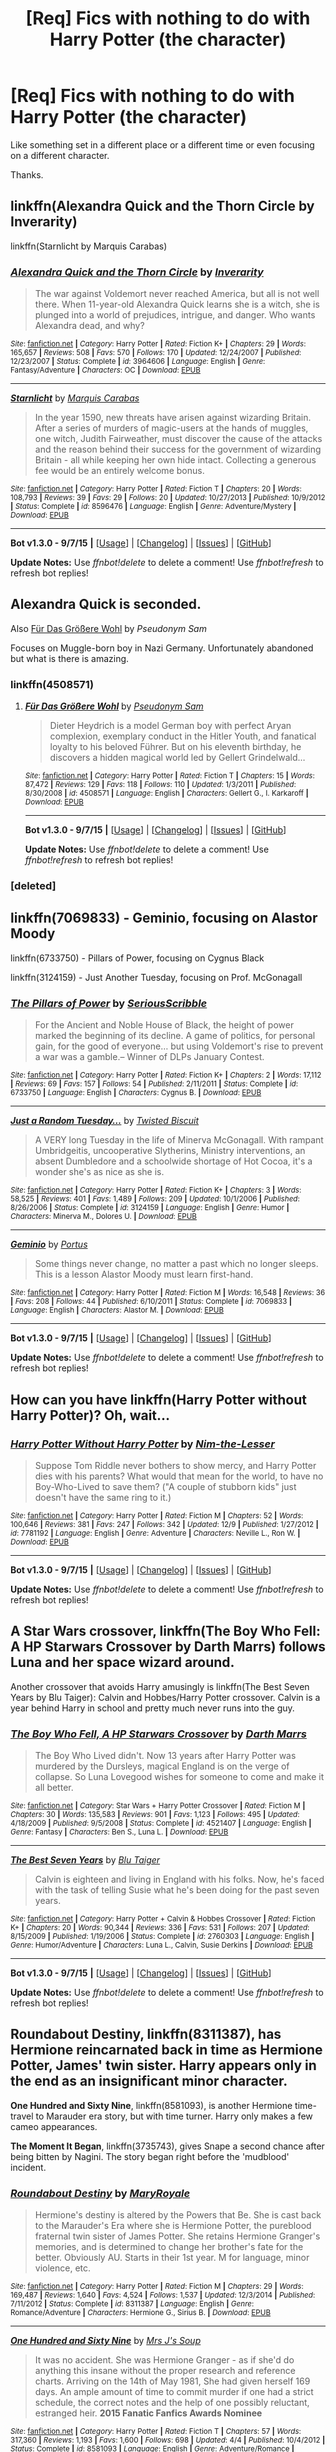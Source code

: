 #+TITLE: [Req] Fics with nothing to do with Harry Potter (the character)

* [Req] Fics with nothing to do with Harry Potter (the character)
:PROPERTIES:
:Score: 3
:DateUnix: 1450197729.0
:DateShort: 2015-Dec-15
:FlairText: Request
:END:
Like something set in a different place or a different time or even focusing on a different character.

Thanks.


** linkffn(Alexandra Quick and the Thorn Circle by Inverarity)

linkffn(Starnlicht by Marquis Carabas)
:PROPERTIES:
:Author: wordhammer
:Score: 5
:DateUnix: 1450198729.0
:DateShort: 2015-Dec-15
:END:

*** [[http://www.fanfiction.net/s/3964606/1/][*/Alexandra Quick and the Thorn Circle/*]] by [[https://www.fanfiction.net/u/1374917/Inverarity][/Inverarity/]]

#+begin_quote
  The war against Voldemort never reached America, but all is not well there. When 11-year-old Alexandra Quick learns she is a witch, she is plunged into a world of prejudices, intrigue, and danger. Who wants Alexandra dead, and why?
#+end_quote

^{/Site/: [[http://www.fanfiction.net/][fanfiction.net]] *|* /Category/: Harry Potter *|* /Rated/: Fiction K+ *|* /Chapters/: 29 *|* /Words/: 165,657 *|* /Reviews/: 508 *|* /Favs/: 570 *|* /Follows/: 170 *|* /Updated/: 12/24/2007 *|* /Published/: 12/23/2007 *|* /Status/: Complete *|* /id/: 3964606 *|* /Language/: English *|* /Genre/: Fantasy/Adventure *|* /Characters/: OC *|* /Download/: [[http://www.p0ody-files.com/ff_to_ebook/mobile/makeEpub.php?id=3964606][EPUB]]}

--------------

[[http://www.fanfiction.net/s/8596476/1/][*/Starnlicht/*]] by [[https://www.fanfiction.net/u/2556095/Marquis-Carabas][/Marquis Carabas/]]

#+begin_quote
  In the year 1590, new threats have arisen against wizarding Britain. After a series of murders of magic-users at the hands of muggles, one witch, Judith Fairweather, must discover the cause of the attacks and the reason behind their success for the government of wizarding Britain - all while keeping her own hide intact. Collecting a generous fee would be an entirely welcome bonus.
#+end_quote

^{/Site/: [[http://www.fanfiction.net/][fanfiction.net]] *|* /Category/: Harry Potter *|* /Rated/: Fiction T *|* /Chapters/: 20 *|* /Words/: 108,793 *|* /Reviews/: 39 *|* /Favs/: 29 *|* /Follows/: 20 *|* /Updated/: 10/27/2013 *|* /Published/: 10/9/2012 *|* /Status/: Complete *|* /id/: 8596476 *|* /Language/: English *|* /Genre/: Adventure/Mystery *|* /Download/: [[http://www.p0ody-files.com/ff_to_ebook/mobile/makeEpub.php?id=8596476][EPUB]]}

--------------

*Bot v1.3.0 - 9/7/15* *|* [[[https://github.com/tusing/reddit-ffn-bot/wiki/Usage][Usage]]] | [[[https://github.com/tusing/reddit-ffn-bot/wiki/Changelog][Changelog]]] | [[[https://github.com/tusing/reddit-ffn-bot/issues/][Issues]]] | [[[https://github.com/tusing/reddit-ffn-bot/][GitHub]]]

*Update Notes:* Use /ffnbot!delete/ to delete a comment! Use /ffnbot!refresh/ to refresh bot replies!
:PROPERTIES:
:Author: FanfictionBot
:Score: 1
:DateUnix: 1450198819.0
:DateShort: 2015-Dec-15
:END:


** Alexandra Quick is seconded.

Also [[https://www.fanfiction.net/s/4508571/1/F%C3%BCr-Das-Gr%C3%B6%C3%9Fere-Wohl][Für Das Größere Wohl]] by /Pseudonym Sam/

Focuses on Muggle-born boy in Nazi Germany. Unfortunately abandoned but what is there is amazing.
:PROPERTIES:
:Score: 3
:DateUnix: 1450201140.0
:DateShort: 2015-Dec-15
:END:

*** linkffn(4508571)
:PROPERTIES:
:Author: wordhammer
:Score: 2
:DateUnix: 1450212346.0
:DateShort: 2015-Dec-16
:END:

**** [[http://www.fanfiction.net/s/4508571/1/][*/Für Das Größere Wohl/*]] by [[https://www.fanfiction.net/u/1496641/Pseudonym-Sam][/Pseudonym Sam/]]

#+begin_quote
  Dieter Heydrich is a model German boy with perfect Aryan complexion, exemplary conduct in the Hitler Youth, and fanatical loyalty to his beloved Führer. But on his eleventh birthday, he discovers a hidden magical world led by Gellert Grindelwald...
#+end_quote

^{/Site/: [[http://www.fanfiction.net/][fanfiction.net]] *|* /Category/: Harry Potter *|* /Rated/: Fiction T *|* /Chapters/: 15 *|* /Words/: 87,472 *|* /Reviews/: 129 *|* /Favs/: 118 *|* /Follows/: 110 *|* /Updated/: 1/3/2011 *|* /Published/: 8/30/2008 *|* /id/: 4508571 *|* /Language/: English *|* /Characters/: Gellert G., I. Karkaroff *|* /Download/: [[http://www.p0ody-files.com/ff_to_ebook/mobile/makeEpub.php?id=4508571][EPUB]]}

--------------

*Bot v1.3.0 - 9/7/15* *|* [[[https://github.com/tusing/reddit-ffn-bot/wiki/Usage][Usage]]] | [[[https://github.com/tusing/reddit-ffn-bot/wiki/Changelog][Changelog]]] | [[[https://github.com/tusing/reddit-ffn-bot/issues/][Issues]]] | [[[https://github.com/tusing/reddit-ffn-bot/][GitHub]]]

*Update Notes:* Use /ffnbot!delete/ to delete a comment! Use /ffnbot!refresh/ to refresh bot replies!
:PROPERTIES:
:Author: FanfictionBot
:Score: 2
:DateUnix: 1450212374.0
:DateShort: 2015-Dec-16
:END:


*** [deleted]
:PROPERTIES:
:Score: 1
:DateUnix: 1450201166.0
:DateShort: 2015-Dec-15
:END:


** linkffn(7069833) - Geminio, focusing on Alastor Moody

linkffn(6733750) - Pillars of Power, focusing on Cygnus Black

linkffn(3124159) - Just Another Tuesday, focusing on Prof. McGonagall
:PROPERTIES:
:Author: Lord_Anarchy
:Score: 3
:DateUnix: 1450203622.0
:DateShort: 2015-Dec-15
:END:

*** [[http://www.fanfiction.net/s/6733750/1/][*/The Pillars of Power/*]] by [[https://www.fanfiction.net/u/1232425/SeriousScribble][/SeriousScribble/]]

#+begin_quote
  For the Ancient and Noble House of Black, the height of power marked the beginning of its decline. A game of politics, for personal gain, for the good of everyone... but using Voldemort's rise to prevent a war was a gamble.-- Winner of DLPs January Contest.
#+end_quote

^{/Site/: [[http://www.fanfiction.net/][fanfiction.net]] *|* /Category/: Harry Potter *|* /Rated/: Fiction K+ *|* /Chapters/: 2 *|* /Words/: 17,112 *|* /Reviews/: 69 *|* /Favs/: 157 *|* /Follows/: 54 *|* /Published/: 2/11/2011 *|* /Status/: Complete *|* /id/: 6733750 *|* /Language/: English *|* /Characters/: Cygnus B. *|* /Download/: [[http://www.p0ody-files.com/ff_to_ebook/mobile/makeEpub.php?id=6733750][EPUB]]}

--------------

[[http://www.fanfiction.net/s/3124159/1/][*/Just a Random Tuesday.../*]] by [[https://www.fanfiction.net/u/957547/Twisted-Biscuit][/Twisted Biscuit/]]

#+begin_quote
  A VERY long Tuesday in the life of Minerva McGonagall. With rampant Umbridgeitis, uncooperative Slytherins, Ministry interventions, an absent Dumbledore and a schoolwide shortage of Hot Cocoa, it's a wonder she's as nice as she is.
#+end_quote

^{/Site/: [[http://www.fanfiction.net/][fanfiction.net]] *|* /Category/: Harry Potter *|* /Rated/: Fiction K+ *|* /Chapters/: 3 *|* /Words/: 58,525 *|* /Reviews/: 401 *|* /Favs/: 1,489 *|* /Follows/: 209 *|* /Updated/: 10/1/2006 *|* /Published/: 8/26/2006 *|* /Status/: Complete *|* /id/: 3124159 *|* /Language/: English *|* /Genre/: Humor *|* /Characters/: Minerva M., Dolores U. *|* /Download/: [[http://www.p0ody-files.com/ff_to_ebook/mobile/makeEpub.php?id=3124159][EPUB]]}

--------------

[[http://www.fanfiction.net/s/7069833/1/][*/Geminio/*]] by [[https://www.fanfiction.net/u/1400384/Portus][/Portus/]]

#+begin_quote
  Some things never change, no matter a past which no longer sleeps. This is a lesson Alastor Moody must learn first-hand.
#+end_quote

^{/Site/: [[http://www.fanfiction.net/][fanfiction.net]] *|* /Category/: Harry Potter *|* /Rated/: Fiction M *|* /Words/: 16,548 *|* /Reviews/: 36 *|* /Favs/: 208 *|* /Follows/: 44 *|* /Published/: 6/10/2011 *|* /Status/: Complete *|* /id/: 7069833 *|* /Language/: English *|* /Characters/: Alastor M. *|* /Download/: [[http://www.p0ody-files.com/ff_to_ebook/mobile/makeEpub.php?id=7069833][EPUB]]}

--------------

*Bot v1.3.0 - 9/7/15* *|* [[[https://github.com/tusing/reddit-ffn-bot/wiki/Usage][Usage]]] | [[[https://github.com/tusing/reddit-ffn-bot/wiki/Changelog][Changelog]]] | [[[https://github.com/tusing/reddit-ffn-bot/issues/][Issues]]] | [[[https://github.com/tusing/reddit-ffn-bot/][GitHub]]]

*Update Notes:* Use /ffnbot!delete/ to delete a comment! Use /ffnbot!refresh/ to refresh bot replies!
:PROPERTIES:
:Author: FanfictionBot
:Score: 1
:DateUnix: 1450203697.0
:DateShort: 2015-Dec-15
:END:


** How can you have linkffn(Harry Potter without Harry Potter)? Oh, wait...
:PROPERTIES:
:Author: turbinicarpus
:Score: 3
:DateUnix: 1450237757.0
:DateShort: 2015-Dec-16
:END:

*** [[http://www.fanfiction.net/s/7781192/1/][*/Harry Potter Without Harry Potter/*]] by [[https://www.fanfiction.net/u/3664623/Nim-the-Lesser][/Nim-the-Lesser/]]

#+begin_quote
  Suppose Tom Riddle never bothers to show mercy, and Harry Potter dies with his parents? What would that mean for the world, to have no Boy-Who-Lived to save them? ("A couple of stubborn kids" just doesn't have the same ring to it.)
#+end_quote

^{/Site/: [[http://www.fanfiction.net/][fanfiction.net]] *|* /Category/: Harry Potter *|* /Rated/: Fiction M *|* /Chapters/: 52 *|* /Words/: 100,646 *|* /Reviews/: 381 *|* /Favs/: 247 *|* /Follows/: 342 *|* /Updated/: 12/9 *|* /Published/: 1/27/2012 *|* /id/: 7781192 *|* /Language/: English *|* /Genre/: Adventure *|* /Characters/: Neville L., Ron W. *|* /Download/: [[http://www.p0ody-files.com/ff_to_ebook/mobile/makeEpub.php?id=7781192][EPUB]]}

--------------

*Bot v1.3.0 - 9/7/15* *|* [[[https://github.com/tusing/reddit-ffn-bot/wiki/Usage][Usage]]] | [[[https://github.com/tusing/reddit-ffn-bot/wiki/Changelog][Changelog]]] | [[[https://github.com/tusing/reddit-ffn-bot/issues/][Issues]]] | [[[https://github.com/tusing/reddit-ffn-bot/][GitHub]]]

*Update Notes:* Use /ffnbot!delete/ to delete a comment! Use /ffnbot!refresh/ to refresh bot replies!
:PROPERTIES:
:Author: FanfictionBot
:Score: 1
:DateUnix: 1450237818.0
:DateShort: 2015-Dec-16
:END:


** A Star Wars crossover, linkffn(The Boy Who Fell: A HP Starwars Crossover by Darth Marrs) follows Luna and her space wizard around.

Another crossover that avoids Harry amusingly is linkffn(The Best Seven Years by Blu Taiger): Calvin and Hobbes/Harry Potter crossover. Calvin is a year behind Harry in school and pretty much never runs into the guy.
:PROPERTIES:
:Author: __Pers
:Score: 2
:DateUnix: 1450267367.0
:DateShort: 2015-Dec-16
:END:

*** [[http://www.fanfiction.net/s/4521407/1/][*/The Boy Who Fell, A HP Starwars Crossover/*]] by [[https://www.fanfiction.net/u/1229909/Darth-Marrs][/Darth Marrs/]]

#+begin_quote
  The Boy Who Lived didn't. Now 13 years after Harry Potter was murdered by the Dursleys, magical England is on the verge of collapse. So Luna Lovegood wishes for someone to come and make it all better.
#+end_quote

^{/Site/: [[http://www.fanfiction.net/][fanfiction.net]] *|* /Category/: Star Wars + Harry Potter Crossover *|* /Rated/: Fiction M *|* /Chapters/: 30 *|* /Words/: 135,583 *|* /Reviews/: 901 *|* /Favs/: 1,123 *|* /Follows/: 495 *|* /Updated/: 4/18/2009 *|* /Published/: 9/5/2008 *|* /Status/: Complete *|* /id/: 4521407 *|* /Language/: English *|* /Genre/: Fantasy *|* /Characters/: Ben S., Luna L. *|* /Download/: [[http://www.p0ody-files.com/ff_to_ebook/mobile/makeEpub.php?id=4521407][EPUB]]}

--------------

[[http://www.fanfiction.net/s/2760303/1/][*/The Best Seven Years/*]] by [[https://www.fanfiction.net/u/928920/Blu-Taiger][/Blu Taiger/]]

#+begin_quote
  Calvin is eighteen and living in England with his folks. Now, he's faced with the task of telling Susie what he's been doing for the past seven years.
#+end_quote

^{/Site/: [[http://www.fanfiction.net/][fanfiction.net]] *|* /Category/: Harry Potter + Calvin & Hobbes Crossover *|* /Rated/: Fiction K+ *|* /Chapters/: 20 *|* /Words/: 90,344 *|* /Reviews/: 336 *|* /Favs/: 531 *|* /Follows/: 207 *|* /Updated/: 8/15/2009 *|* /Published/: 1/19/2006 *|* /Status/: Complete *|* /id/: 2760303 *|* /Language/: English *|* /Genre/: Humor/Adventure *|* /Characters/: Luna L., Calvin, Susie Derkins *|* /Download/: [[http://www.p0ody-files.com/ff_to_ebook/mobile/makeEpub.php?id=2760303][EPUB]]}

--------------

*Bot v1.3.0 - 9/7/15* *|* [[[https://github.com/tusing/reddit-ffn-bot/wiki/Usage][Usage]]] | [[[https://github.com/tusing/reddit-ffn-bot/wiki/Changelog][Changelog]]] | [[[https://github.com/tusing/reddit-ffn-bot/issues/][Issues]]] | [[[https://github.com/tusing/reddit-ffn-bot/][GitHub]]]

*Update Notes:* Use /ffnbot!delete/ to delete a comment! Use /ffnbot!refresh/ to refresh bot replies!
:PROPERTIES:
:Author: FanfictionBot
:Score: 1
:DateUnix: 1450267466.0
:DateShort: 2015-Dec-16
:END:


** *Roundabout Destiny*, linkffn(8311387), has Hermione reincarnated back in time as Hermione Potter, James' twin sister. Harry appears only in the end as an insignificant minor character.

*One Hundred and Sixty Nine*, linkffn(8581093), is another Hermione time-travel to Marauder era story, but with time turner. Harry only makes a few cameo appearances.

*The Moment It Began*, linkffn(3735743), gives Snape a second chance after being bitten by Nagini. The story began right before the 'mudblood' incident.
:PROPERTIES:
:Author: InquisitorCOC
:Score: 2
:DateUnix: 1450198430.0
:DateShort: 2015-Dec-15
:END:

*** [[http://www.fanfiction.net/s/8311387/1/][*/Roundabout Destiny/*]] by [[https://www.fanfiction.net/u/2764183/MaryRoyale][/MaryRoyale/]]

#+begin_quote
  Hermione's destiny is altered by the Powers that Be. She is cast back to the Marauder's Era where she is Hermione Potter, the pureblood fraternal twin sister of James Potter. She retains Hermione Granger's memories, and is determined to change her brother's fate for the better. Obviously AU. Starts in their 1st year. M for language, minor violence, etc.
#+end_quote

^{/Site/: [[http://www.fanfiction.net/][fanfiction.net]] *|* /Category/: Harry Potter *|* /Rated/: Fiction M *|* /Chapters/: 29 *|* /Words/: 169,487 *|* /Reviews/: 1,640 *|* /Favs/: 4,524 *|* /Follows/: 1,537 *|* /Updated/: 12/3/2014 *|* /Published/: 7/11/2012 *|* /Status/: Complete *|* /id/: 8311387 *|* /Language/: English *|* /Genre/: Romance/Adventure *|* /Characters/: Hermione G., Sirius B. *|* /Download/: [[http://www.p0ody-files.com/ff_to_ebook/mobile/makeEpub.php?id=8311387][EPUB]]}

--------------

[[http://www.fanfiction.net/s/8581093/1/][*/One Hundred and Sixty Nine/*]] by [[https://www.fanfiction.net/u/4216998/Mrs-J-s-Soup][/Mrs J's Soup/]]

#+begin_quote
  It was no accident. She was Hermione Granger - as if she'd do anything this insane without the proper research and reference charts. Arriving on the 14th of May 1981, She had given herself 169 days. An ample amount of time to commit murder if one had a strict schedule, the correct notes and the help of one possibly reluctant, estranged heir. **2015 Fanatic Fanfics Awards Nominee**
#+end_quote

^{/Site/: [[http://www.fanfiction.net/][fanfiction.net]] *|* /Category/: Harry Potter *|* /Rated/: Fiction T *|* /Chapters/: 57 *|* /Words/: 317,360 *|* /Reviews/: 1,193 *|* /Favs/: 1,600 *|* /Follows/: 698 *|* /Updated/: 4/4 *|* /Published/: 10/4/2012 *|* /Status/: Complete *|* /id/: 8581093 *|* /Language/: English *|* /Genre/: Adventure/Romance *|* /Characters/: Hermione G., Sirius B., Remus L. *|* /Download/: [[http://www.p0ody-files.com/ff_to_ebook/mobile/makeEpub.php?id=8581093][EPUB]]}

--------------

[[http://www.fanfiction.net/s/3735743/1/][*/The Moment It Began/*]] by [[https://www.fanfiction.net/u/46567/Sindie][/Sindie/]]

#+begin_quote
  Deathly Hallows spoilers ensue. This story is being written as a response to JKR's comment in an interview where she said if Snape could choose to live his life over, he would choose Lily over the Death Eaters. AU Sequel posted: The Moment It Ended.
#+end_quote

^{/Site/: [[http://www.fanfiction.net/][fanfiction.net]] *|* /Category/: Harry Potter *|* /Rated/: Fiction T *|* /Chapters/: 124 *|* /Words/: 304,405 *|* /Reviews/: 6,561 *|* /Favs/: 2,851 *|* /Follows/: 1,254 *|* /Updated/: 10/20/2014 *|* /Published/: 8/20/2007 *|* /Status/: Complete *|* /id/: 3735743 *|* /Language/: English *|* /Genre/: Romance/Drama *|* /Characters/: Severus S., Lily Evans P. *|* /Download/: [[http://www.p0ody-files.com/ff_to_ebook/mobile/makeEpub.php?id=3735743][EPUB]]}

--------------

*Bot v1.3.0 - 9/7/15* *|* [[[https://github.com/tusing/reddit-ffn-bot/wiki/Usage][Usage]]] | [[[https://github.com/tusing/reddit-ffn-bot/wiki/Changelog][Changelog]]] | [[[https://github.com/tusing/reddit-ffn-bot/issues/][Issues]]] | [[[https://github.com/tusing/reddit-ffn-bot/][GitHub]]]

*Update Notes:* Use /ffnbot!delete/ to delete a comment! Use /ffnbot!refresh/ to refresh bot replies!
:PROPERTIES:
:Author: FanfictionBot
:Score: 0
:DateUnix: 1450198462.0
:DateShort: 2015-Dec-15
:END:


** I haven't read all of it, and it's not DH compliant (written in 2007) but Resolving a Misunderstanding starts out great and focuses on McGonagall at the beginning of her teaching career. linkao3(687710)
:PROPERTIES:
:Author: socke42
:Score: 1
:DateUnix: 1450215213.0
:DateShort: 2015-Dec-16
:END:

*** [[http://archiveofourown.org/works/687710][*/Resolving a Misunderstanding/*]] by [[http://archiveofourown.org/users/MMADfan/pseuds/MMADfan][/MMADfan/]]

#+begin_quote
  Minerva has just finished her first term teaching. A series of misunderstandings leads to an embarrassing moment, injured feelings, regret, growing understanding, then resolution. A Minerva McGonagall fic set in 1957, with forays into the past. More than a romance; stories within stories. Voted Favorite Legacy Story in the "Minerva McGongall" category in the Spring/Summer 2013 HP Fanfic Fan Poll Awards.Main Characters: Minerva McGonagall, Albus Dumbledore.Other Canon Characters: Poppy Pomfrey, Rubeus Hagrid, Wilhelmina Grubbly-Plank, Tom Riddle, Grindelwald, and others.Not DH-compliant. Disregards DH.Most content T-rated. Pertinent warnings appear in individual chapter notes. See individual chapter summaries for characters appearing in that chapter.Resolving a Misunderstanding was selected to be a featured story on the Petulant Poetess during January 2008 and was a featured story on Sycophant Hex Lumos in May 2007.

  #+begin_example
      Warning: This story is intended for an adult audience\. While the vast majority of this story is T\-rated \(PG\-13\), certain later chapters contain explicit sexual content depicting consenting adults\. If such content offends or disturbs you, do not read it\. There is a bowdlerised version available on FanFiction\.net, if you prefer to read the story with the mature content edited to make it more suitable for a broader audience\.

            Minerva complains to Poppy about Dumbledore's repeated slights\. She gets herself wound up as she tells Poppy about the latest incident, much to her immediate distress and regret\.

          First published 27 February 2007 through 29 May 2008\.\(Early chapters posted in draft form earlier in February 2007 to fanfiction\.net and elsewhere\.\)Resolving a Misunderstanding was voted first place in the HP Fanfic Fan Poll Awards Spring/Summer 2013 round for Best Minerva McGonagall Legacy Fic\.  This is the first fanfic I wrote, and it spawned many more fics set in the same fanfic\-universe\. Although I do think that my writing has gotten better with time and exercise, this story is still a sentimental favorite of mine, and the basis for most of the HP fanfiction that I have written since, including the stories in the "Death's Dominion" series, which are set much later than this one, beginning during the HP school years \(the years in which the books are set\)\.Please note that at the time I began this story \-\- February of 2007 \-\- Minerva's birth year was generally considered to be in the early 1920s and Dumbledore's in the 1840s\. I set Dumbledore's birthday as August 1, 1840, and Minerva's as October 4, 1924\. Poppy is a few years younger than Minerva in this fic\.I hope you enjoy the story\! For links to all my stories, including works\-in\-progress, and for information about the stories I have written and posted so far, you can check my blog at mmadfan\.com\.  There's also a Kindle \(mobi\) version available for download\. You can find the link to my Kindle\-ized fics on my mmadfan\.com blog\.Thanks for reading\!
  #+end_example
#+end_quote

^{/Site/: [[http://www.archiveofourown.org/][Archive of Our Own]] *|* /Fandom/: Harry Potter - J. K. Rowling *|* /Published/: 2013-02-17 *|* /Completed/: 2013-04-13 *|* /Words/: 877737 *|* /Chapters/: 141/141 *|* /Comments/: 9 *|* /Kudos/: 79 *|* /Bookmarks/: 8 *|* /Hits/: 2755 *|* /ID/: 687710 *|* /Download/: [[http://archiveofourown.org/][EPUB]]}

--------------

*Bot v1.3.0 - 9/7/15* *|* [[[https://github.com/tusing/reddit-ffn-bot/wiki/Usage][Usage]]] | [[[https://github.com/tusing/reddit-ffn-bot/wiki/Changelog][Changelog]]] | [[[https://github.com/tusing/reddit-ffn-bot/issues/][Issues]]] | [[[https://github.com/tusing/reddit-ffn-bot/][GitHub]]]

*Update Notes:* Use /ffnbot!delete/ to delete a comment! Use /ffnbot!refresh/ to refresh bot replies!
:PROPERTIES:
:Author: FanfictionBot
:Score: 1
:DateUnix: 1450215229.0
:DateShort: 2015-Dec-16
:END:


** Oh! My favorite fic fits this bill!

Linkffn(one hundred sixty nine)

Hermione invents a super time Turner to go back and prevent Harry's parents from being killed, so its primarily a marauder fic + Hermione. Snappy dialogue, good plot, good (and clever) action and some of my favorite romance of any fic. (Remus / Earl grey is a pairing I had never seen before). My favorite fic, and while there's a tiny bit of Ron in chapter 1, I literally don't think harry doesn't make an on screen appearance except for as an infant.
:PROPERTIES:
:Author: Seeker0fTruth
:Score: 1
:DateUnix: 1450226561.0
:DateShort: 2015-Dec-16
:END:

*** [[http://www.fanfiction.net/s/8581093/1/][*/One Hundred and Sixty Nine/*]] by [[https://www.fanfiction.net/u/4216998/Mrs-J-s-Soup][/Mrs J's Soup/]]

#+begin_quote
  It was no accident. She was Hermione Granger - as if she'd do anything this insane without the proper research and reference charts. Arriving on the 14th of May 1981, She had given herself 169 days. An ample amount of time to commit murder if one had a strict schedule, the correct notes and the help of one possibly reluctant, estranged heir. **2015 Fanatic Fanfics Awards Nominee**
#+end_quote

^{/Site/: [[http://www.fanfiction.net/][fanfiction.net]] *|* /Category/: Harry Potter *|* /Rated/: Fiction T *|* /Chapters/: 57 *|* /Words/: 317,360 *|* /Reviews/: 1,193 *|* /Favs/: 1,600 *|* /Follows/: 698 *|* /Updated/: 4/4 *|* /Published/: 10/4/2012 *|* /Status/: Complete *|* /id/: 8581093 *|* /Language/: English *|* /Genre/: Adventure/Romance *|* /Characters/: Hermione G., Sirius B., Remus L. *|* /Download/: [[http://www.p0ody-files.com/ff_to_ebook/mobile/makeEpub.php?id=8581093][EPUB]]}

--------------

*Bot v1.3.0 - 9/7/15* *|* [[[https://github.com/tusing/reddit-ffn-bot/wiki/Usage][Usage]]] | [[[https://github.com/tusing/reddit-ffn-bot/wiki/Changelog][Changelog]]] | [[[https://github.com/tusing/reddit-ffn-bot/issues/][Issues]]] | [[[https://github.com/tusing/reddit-ffn-bot/][GitHub]]]

*Update Notes:* Use /ffnbot!delete/ to delete a comment! Use /ffnbot!refresh/ to refresh bot replies!
:PROPERTIES:
:Author: FanfictionBot
:Score: 1
:DateUnix: 1450226598.0
:DateShort: 2015-Dec-16
:END:


** Shameless self-promo

But yea, its just one chapter for now, but if you're interested let me know what you think.

linkffn(11666708)
:PROPERTIES:
:Author: UndeadBBQ
:Score: 1
:DateUnix: 1450256839.0
:DateShort: 2015-Dec-16
:END:

*** [[http://www.fanfiction.net/s/11666708/1/][*/The Light of Lumos/*]] by [[https://www.fanfiction.net/u/6430826/UndeadBBQ][/UndeadBBQ/]]

#+begin_quote
  Its the year 2113. Muggles have discovered magic and a fierce war has lead to enslavement of the magicals. In all this Charlus Potter, great-grandchild of Harry Potter finds himself on the removal list of the United Nations and gets sent on a mission that rips him from his home, and his planet, maybe forever. Completely OC
#+end_quote

^{/Site/: [[http://www.fanfiction.net/][fanfiction.net]] *|* /Category/: Harry Potter *|* /Rated/: Fiction M *|* /Words/: 6,669 *|* /Reviews/: 1 *|* /Favs/: 1 *|* /Follows/: 2 *|* /Published/: 12/13 *|* /id/: 11666708 *|* /Language/: English *|* /Genre/: Sci-Fi/Adventure *|* /Download/: [[http://www.p0ody-files.com/ff_to_ebook/mobile/makeEpub.php?id=11666708][EPUB]]}

--------------

*Bot v1.3.0 - 9/7/15* *|* [[[https://github.com/tusing/reddit-ffn-bot/wiki/Usage][Usage]]] | [[[https://github.com/tusing/reddit-ffn-bot/wiki/Changelog][Changelog]]] | [[[https://github.com/tusing/reddit-ffn-bot/issues/][Issues]]] | [[[https://github.com/tusing/reddit-ffn-bot/][GitHub]]]

*Update Notes:* Use /ffnbot!delete/ to delete a comment! Use /ffnbot!refresh/ to refresh bot replies!
:PROPERTIES:
:Author: FanfictionBot
:Score: 1
:DateUnix: 1450256865.0
:DateShort: 2015-Dec-16
:END:


*** Just read and reviewed (user manalive)
:PROPERTIES:
:Score: 1
:DateUnix: 1450281644.0
:DateShort: 2015-Dec-16
:END:


** "Belle's Story". This series is centered on Bellatrix Black, the 1766 Triwizard Tournament Champion.

[[http://www.tthfanfic.org/Series-3094]]
:PROPERTIES:
:Author: Starfox5
:Score: 1
:DateUnix: 1450272348.0
:DateShort: 2015-Dec-16
:END:


** Harry Potter grows up to be Daddy Potter with a moustache and he drinks a lot like my dad and I think he would like Jack Daniels
:PROPERTIES:
:Author: throwawheynigga
:Score: 0
:DateUnix: 1450197804.0
:DateShort: 2015-Dec-15
:END:
